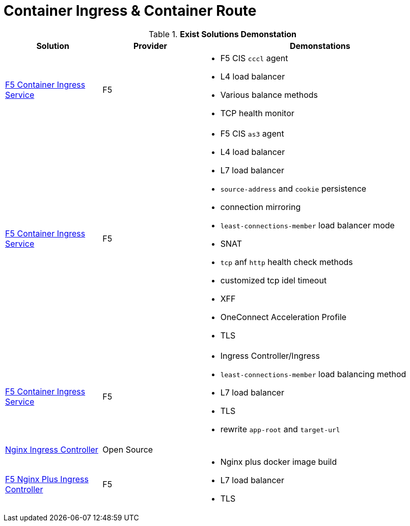 = Container Ingress & Container Route

.*Exist Solutions Demonstation*
[cols="2,2,5a"]
|===
|Solution |Provider |Demonstations

|link:f5-cis-cccl-kubernetes/README.adoc[F5 Container Ingress Service] 
|F5 
|
* F5 CIS `cccl` agent
* L4 load balancer
* Various balance methods
* TCP health monitor 

|link:f5-cis-cccl-kubernetes/README.adoc[F5 Container Ingress Service]
|F5
|
* F5 CIS `as3` agent
* L4 load balancer
* L7 load balancer
* `source-address` and `cookie` persistence
* connection mirroring 
* `least-connections-member` load balancer mode
* SNAT
* `tcp` anf `http` health check methods
* customized tcp idel timeout
* XFF
* OneConnect Acceleration Profile
* TLS

|link:f5-cis-ingress-kubernetes/README.adoc[F5 Container Ingress Service]
|F5
|
* Ingress Controller/Ingress
* `least-connections-member` load balancing method
* L7 load balancer
* TLS
* rewrite `app-root` and `target-url`

|link:nginx-ingress/README.adoc[Nginx Ingress Controller]
|Open Source
|

|link:nginx-plus-ingress/README.adoc[F5 Nginx Plus Ingress Controller]
|F5
|
* Nginx plus docker image build
* L7 load balancer
* TLS

|=== 
